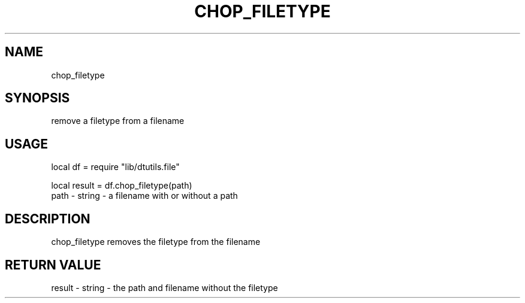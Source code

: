 .TH CHOP_FILETYPE 3 "" "" "Darktable dtutils.file functions"
.SH NAME
chop_filetype
.SH SYNOPSIS
remove a filetype from a filename
.SH USAGE
local df = require "lib/dtutils.file"

    local result = df.chop_filetype(path)
      path - string - a filename with or without a path
.SH DESCRIPTION
chop_filetype removes the filetype from the filename
.SH RETURN VALUE
result - string - the path and filename without the filetype
